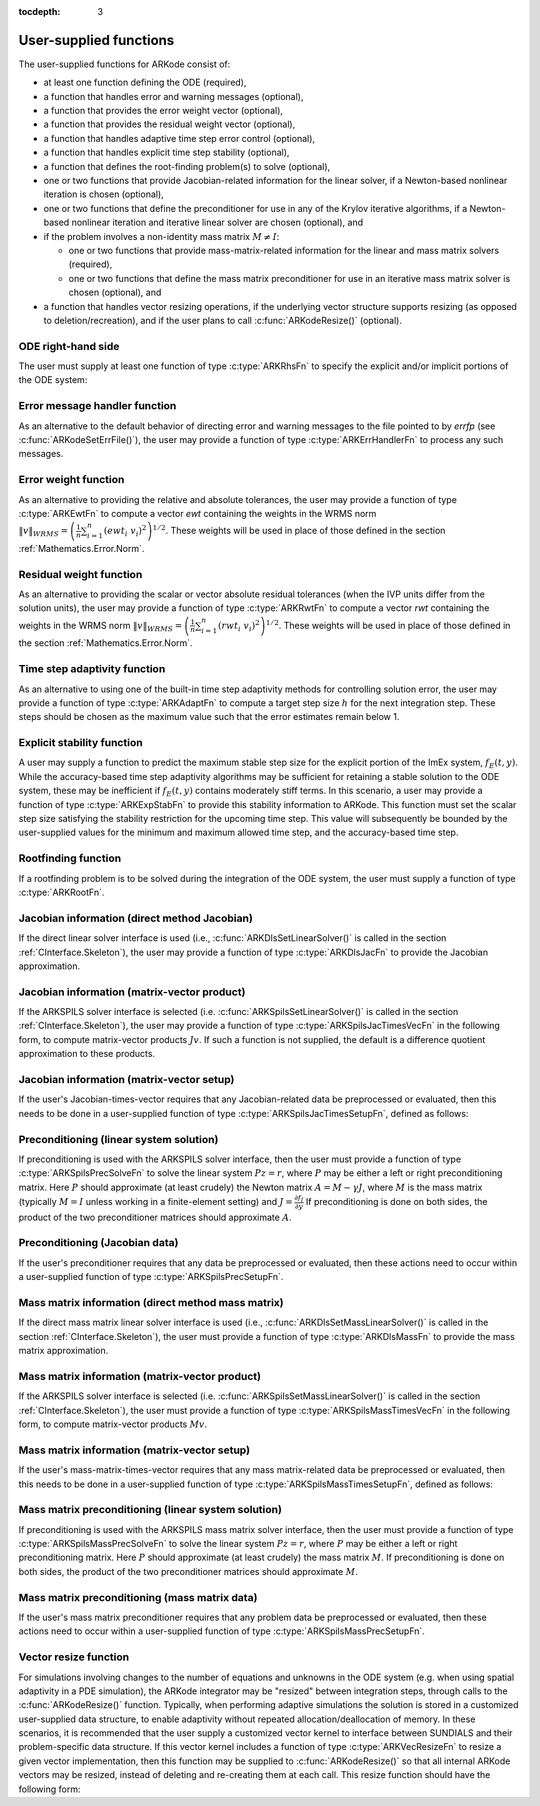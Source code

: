 ..
   Programmer(s): Daniel R. Reynolds @ SMU
   ----------------------------------------------------------------
   Copyright (c) 2013, Southern Methodist University.
   All rights reserved.
   For details, see the LICENSE file.
   ----------------------------------------------------------------

:tocdepth: 3



.. _CInterface.UserSupplied:

User-supplied functions
=============================

The user-supplied functions for ARKode consist of:

* at least one function defining the ODE (required),

* a function that handles error and warning messages (optional),

* a function that provides the error weight vector (optional), 

* a function that provides the residual weight vector (optional), 

* a function that handles adaptive time step error control (optional),

* a function that handles explicit time step stability (optional), 

* a function that defines the root-finding problem(s) to solve
  (optional),

* one or two functions that provide Jacobian-related information for
  the linear solver, if a Newton-based nonlinear iteration is chosen
  (optional),

* one or two functions that define the preconditioner for use in any 
  of the Krylov iterative algorithms, if a Newton-based nonlinear
  iteration and iterative linear solver are chosen (optional), and

* if the problem involves a non-identity mass matrix :math:`M\ne I`:

  * one or two functions that provide mass-matrix-related information
    for the linear and mass matrix solvers (required),

  * one or two functions that define the mass matrix preconditioner
    for use in an iterative mass matrix solver is chosen (optional), and

* a function that handles vector resizing operations, if the
  underlying vector structure supports resizing (as opposed to
  deletion/recreation), and if the user plans to call
  :c:func:`ARKodeResize()` (optional).




.. _CInterface.ODERHS:

ODE right-hand side
-----------------------------

The user must supply at least one function of type :c:type:`ARKRhsFn` to
specify the explicit and/or implicit portions of the ODE system:


.. c:type:: typedef int (*ARKRhsFn)(realtype t, N_Vector y, N_Vector ydot, void* user_data)

   These functions compute the ODE right-hand side for a given
   value of the independent variable :math:`t` and state vector :math:`y`.
   
   **Arguments:**
      * *t* -- the current value of the independent variable.
      * *y* -- the current value of teh dependent variable vector, :math:`y(t)`.
      * *ydot* -- the output vector that forms a portion of the ODE RHS :math:`f_E(t,y) + f_I(t,y)`.
      * *user_data* -- the `user_data` pointer that was passed to :c:func:`ARKodeSetUserData()`.
   
   **Return value:** 
   An *ARKRhsFn* should return 0 if successful, a positive value if a
   recoverable error occurred (in which case ARKode will attempt to
   correct), or a negative value if it failed unrecoverably (in which
   case the integration is halted and *ARK_RHSFUNC_FAIL* is returned).
   
   **Notes:** Allocation of memory for `ydot` is handled within
   ARKode.  A recoverable failure error return from the *ARKRhsFn* is
   typically used to flag a value of the dependent variable :math:`y`
   that is "illegal" in some way (e.g., negative where only a
   nonnegative value is physically meaningful).  If such a return is
   made, ARKode will attempt to recover (possibly repeating the
   nonlinear iteration, or reducing the step size) in order to avoid
   this recoverable error return.  There are some situations in which
   recovery is not possible even if the right-hand side function
   returns a recoverable error flag.  One is when this occurs at the
   very first call to the *ARKRhsFn* (in which case 
   ARKode returns *ARK_FIRST_RHSFUNC_ERR*).  Another is when a
   recoverable error is reported by *ARKRhsFn* after the integrator
   completes a successful stage, in which case ARKode returns
   *ARK_UNREC_RHSFUNC_ERR*).




.. _CInterface.ErrorHandler:

Error message handler function
--------------------------------------

As an alternative to the default behavior of directing error and
warning messages to the file pointed to by `errfp` (see
:c:func:`ARKodeSetErrFile()`), the user may provide a function of type
:c:type:`ARKErrHandlerFn` to process any such messages. 



.. c:type:: typedef void (*ARKErrHandlerFn)(int error_code, const char* module, const char* function, char* msg, void* user_data)

   This function processes error and warning messages from
   ARKode and is sub-modules.
   
   **Arguments:**
      * *error_code* -- the error code.
      * *module* -- the name of the ARKode module reporting the error.
      * *function* -- the name of the function in which the error occurred.
      * *msg* -- the error message.
      * *user_data* -- a pointer to user data, the same as the
        *eh_data* parameter that was passed to :c:func:`ARKodeSetErrHandlerFn()`.
   
   **Return value:** 
   An *ARKErrHandlerFn* function has no return value.
   
   **Notes:** *error_code* is negative for errors and positive
   (*ARK_WARNING*) for warnings.  If a function that returns a
   pointer to memory encounters an error, it sets *error_code* to
   0.




.. _CInterface.ErrorWeight:

Error weight function
--------------------------------------

As an alternative to providing the relative and absolute tolerances,
the user may provide a function of type :c:type:`ARKEwtFn` to compute a
vector *ewt* containing the weights in the WRMS norm
:math:`\|v\|_{WRMS} = \left(\frac{1}{n} \sum_{i=1}^n \left(ewt_i\; v_i\right)^2
\right)^{1/2}`.  These weights will be used in place of those defined
in the section :ref:`Mathematics.Error.Norm`.



.. c:type:: typedef int (*ARKEwtFn)(N_Vector y, N_Vector ewt, void* user_data)

   This function computes the WRMS error weights for the vector
   :math:`y`.
   
   **Arguments:**
      * *y* -- the dependent variable vector at which the
        weight vector is to be computed.
      * *ewt* -- the output vector containing the error weights.
      * *user_data* -- a pointer to user data, the same as the
        *user_data* parameter that was passed to :c:func:`ARKodeSetUserData()`.
   
   **Return value:** 
   An *ARKEwtFn* function must return 0 if it
   successfully set the error weights, and -1 otherwise.
   
   **Notes:** Allocation of memory for *ewt* is handled within ARKode.
   
   The error weight vector must have all components positive.  It is
   the user's responsibility to perform this test and return -1 if it
   is not satisfied.



.. _CInterface.ResidualWeight:

Residual weight function
--------------------------------------

As an alternative to providing the scalar or vector absolute residual
tolerances (when the IVP units differ from the solution units), the
user may provide a function of type :c:type:`ARKRwtFn` to compute a 
vector *rwt* containing the weights in the WRMS norm
:math:`\|v\|_{WRMS} = \left(\frac{1}{n} \sum_{i=1}^n \left(rwt_i\; v_i\right)^2
\right)^{1/2}`.  These weights will be used in place of those defined
in the section :ref:`Mathematics.Error.Norm`.



.. c:type:: typedef int (*ARKRwtFn)(N_Vector y, N_Vector rwt, void* user_data)

   This function computes the WRMS residual weights for the vector
   :math:`y`.
   
   **Arguments:**
      * *y* -- the dependent variable vector at which the
        weight vector is to be computed.
      * *rwt* -- the output vector containing the residual weights.
      * *user_data* -- a pointer to user data, the same as the
        *user_data* parameter that was passed to :c:func:`ARKodeSetUserData()`.
   
   **Return value:** 
   An *ARKRwtFn* function must return 0 if it
   successfully set the residual weights, and -1 otherwise.
   
   **Notes:** Allocation of memory for *rwt* is handled within ARKode.
   
   The residual weight vector must have all components positive.  It is
   the user's responsibility to perform this test and return -1 if it
   is not satisfied.



.. _CInterface.AdaptivityFn:

Time step adaptivity function
--------------------------------------

As an alternative to using one of the built-in time step adaptivity
methods for controlling solution error, the user may provide a
function of type :c:type:`ARKAdaptFn` to compute a target step size
:math:`h` for the next integration step.  These steps should be chosen
as the maximum value such that the error estimates remain below 1.



.. c:type:: typedef int (*ARKAdaptFn)(N_Vector y, realtype t, realtype h1, realtype h2, realtype h3, realtype e1, realtype e2, realtype e3, int q, realtype* hnew, void* user_data)

   This function implements a time step adaptivity algorithm
   that chooses :math:`h` satisfying the error tolerances.
   
   **Arguments:**
      * *y* -- the current value of the dependent variable vector, :math:`y(t)`.
      * *t* -- the current value of the independent variable.
      * *h1* -- the current step size, :math:`t_m - t_{m-1}`.
      * *h2* -- the previous step size, :math:`t_{m-1} - t_{m-2}`.
      * *h3* -- the step size :math:`t_{m-2}-t_{m-3}`.
      * *e1* -- the error estimate from the current step, :math:`m`.
      * *e2* -- the error estimate from the previous step, :math:`m-1`.
      * *e3* -- the error estimate from the step :math:`m-2`.
      * *q* -- the global order of accuracy for the method.
      * *hnew* -- the output value of the next step size.
      * *user_data* -- a pointer to user data, the same as the
        *h_data* parameter that was passed to :c:func:`ARKodeSetAdaptivityFn()`.
   
   **Return value:** 
   An *ARKAdaptFn* function should return 0 if it
   successfuly set the next step size, and a non-zero value otherwise.




.. _CInterface.StabilityFn:

Explicit stability function
--------------------------------------

A user may supply a function to predict the maximum stable step size
for the explicit portion of the ImEx system, :math:`f_E(t,y)`.  While
the accuracy-based time step adaptivity algorithms may be sufficient
for retaining a stable solution to the ODE system, these may be
inefficient if :math:`f_E(t,y)` contains moderately stiff terms.  In
this scenario, a user may provide a function of type :c:type:`ARKExpStabFn`
to provide this stability information to ARKode.  This function
must set the scalar step size satisfying the stability restriction for
the upcoming time step.  This value will subsequently be bounded by
the user-supplied values for the minimum and maximum allowed time
step, and the accuracy-based time step.  



.. c:type:: typedef int (*ARKExpStabFn)(N_Vector y, realtype t, realtype* hstab, void* user_data)

   This function predicts the maximum stable step size for the
   explicit portions of the ImEx ODE system.
   
   **Arguments:**
      * *y* -- the current value of the dependent variable vector, :math:`y(t)`.
      * *t* -- the current value of the independent variable
      * *hstab* -- the output value with the absolute value of the
 	maximum stable step size. 
      * *user_data* -- a pointer to user data, the same as the
        *estab_data* parameter that was passed to :c:func:`ARKodeSetStabilityFn()`.
   
   **Return value:** 
   An *ARKExpStabFn* function should return 0 if it
   successfully set the upcoming stable step size, and a non-zero
   value otherwise.
   
   **Notes:**  If this function is not supplied, or if it returns
   *hstab* :math:`\le 0.0`, then ARKode will assume that there is no explicit
   stability restriction on the time step size.



.. _CInterface.RootfindingFn:

Rootfinding function
--------------------------------------

If a rootfinding problem is to be solved during the integration of the
ODE system, the user must supply a function of type :c:type:`ARKRootFn`.



.. c:type:: typedef int (*ARKRootFn)(realtype t, N_Vector y, realtype* gout, void* user_data)

   This function implements a vector-valued function
   :math:`g(t,y)` such that the roots of the *nrtfn* components
   :math:`g_i(t,y)` are sought.
   
   **Arguments:**
      * *t* -- the current value of the independent variable
      * *y* -- the current value of the dependent variable vector, :math:`y(t)`.
      * *gout* -- the output array, of length *nrtfn*, with components :math:`g_i(t,y)`.
      * *user_data* -- a pointer to user data, the same as the
        *user_data* parameter that was passed to :c:func:`ARKodeSetUserData()`.
   
   **Return value:** 
   An *ARKRootFn* function should return 0 if successful
   or a non-zero value if an error occurred (in which case the
   integration is halted and ARKode returns *ARK_RTFUNC_FAIL*).
   
   **Notes:** Allocation of memory for *gout* is handled within ARKode.



.. _CInterface.JacobianFn:

Jacobian information (direct method Jacobian)
--------------------------------------------------------------

If the direct linear solver interface is used (i.e.,
:c:func:`ARKDlsSetLinearSolver()` is called in the section
:ref:`CInterface.Skeleton`), the user may provide a function of type
:c:type:`ARKDlsJacFn` to provide the Jacobian approximation. 



.. c:type:: typedef int (*ARKDlsJacFn)(realtype t, N_Vector y, N_Vector fy, SUNMatrix Jac, void* user_data, N_Vector tmp1, N_Vector tmp2, N_Vector tmp3)

   This function computes the Jacobian matrix :math:`J =
   \frac{\partial f_I}{\partial y}` (or an approximation to it).
   
   **Arguments:**
      * *t* -- the current value of the independent variable.
      * *y* -- the current value of the dependent variable vector, namely
        the predicted value of :math:`y(t)`.
      * *fy* -- the current value of the vector :math:`f_I(t,y)`.
      * *Jac* -- the output Jacobian matrix.
      * *user_data* -- a pointer to user data, the same as the
        *user_data* parameter that was passed to :c:func:`ARKodeSetUserData()`.
      * *tmp1*, *tmp2*, *tmp3* -- pointers to memory allocated to
        variables of type ``N_Vector`` which can be used by an
        ARKDlsacFn as temporary storage or work space.
   
   **Return value:** 
   An *ARKDlsJacFn* function should return 0 if successful, a positive
   value if a recoverable error occurred (in which case ARKode will
   attempt to correct, while ARKDLS sets *last_flag* to
   *ARKDLS_JACFUNC_RECVR*), or a negative value if it failed
   unrecoverably (in which case the integration is halted,
   :c:func:`ARKode()` returns *ARK_LSETUP_FAIL* and ARKDLS sets
   *last_flag* to *ARKDLS_JACFUNC_UNRECVR*).  
   
   **Notes:** Information regarding the structure of the specific
   ``SUNMatrix`` structure (e.g.~number of rows, upper/lower
   bandwidth, sparsity type) may be obtained through using the
   implementation-specific ``SUNMatrix`` interface functions
   (see the section :ref:`SUNMatrix` for details).

   Prior to calling the user-supplied Jacobian function, the Jacobian
   matrix :math:`J(t,y)` is zeroed out, so only nonzero elements need
   to be loaded into *Jac*.

   If the user's :c:type:`ARKDlsJacFn` function uses difference
   quotient approximations, then it may need to access quantities not
   in the argument list.  These include the current step size, the
   error weights, etc.  To obtain these, the user will need to add a
   pointer to the ``ark_mem`` structure to their ``user_data``, and
   then use the ARKodeGet* functions listed in
   :ref:`CInterface.OptionalOutputs`. The unit roundoff can be 
   accessed as ``UNIT_ROUNDOFF``, which is defined in the header
   file ``sundials_types.h``.

   **dense**:

   A user-supplied dense Jacobian function must load the
   *N* by *N* dense matrix *Jac* with an approximation to the Jacobian
   matrix :math:`J(t,y)` at the point :math:`(t,y)`. The accessor
   macros ``SM_ELEMENT_D`` and ``SM_COLUMN_D`` allow the user to read
   and write dense matrix elements without making explicit references
   to the underlying representation of the SUNMATRIX_DENSE type.
   ``SM_ELEMENT_D(J, i, j)`` references the ``(i,j)``-th element of
   the dense matrix ``J`` (for ``i``, ``j`` between 0 and
   N-1). This macro is meant for small problems for which
   efficiency of access is not a major concern. Thus, in terms of the
   indices :math:`m` and :math:`n` ranging from 1 to *N*, the
   Jacobian element :math:`J_{m,n}` can be set using the statement
   ``SM_ELEMENT_D(J, m-1, n-1) =`` :math:`J_{m,n}`.  Alternatively,
   ``SM_COLUMN_D(J, j)`` returns a pointer to the first element of the
   ``j``-th column of ``J`` (for ``j`` ranging from 0 to `N`-1), 
   and the elements of the ``j``-th column can then be accessed using
   ordinary array indexing. Consequently, :math:`J_{m,n}` can be
   loaded using the statements
   ``col_n = SM_COLUMN_D(J, n-1); col_n[m-1] =`` :math:`J_{m,n}`.
   For large problems, it is more efficient to use ``SM_COLUMN_D``
   than to use ``SM_ELEMENT_D``.  Note that both of these macros
   number rows and columns starting from 0.  The SUNMATRIX_DENSE type 
   and accessor macros are documented in section
   :ref:`SUNMatrix_Dense`. 

   **band**:

   A user-supplied banded Jacobian function must load the band
   matrix *Jac* with the elements of the Jacobian
   :math:`J(t,y)` at the point :math:`(t,y)`. The accessor macros
   ``SM_ELEMENT_B``, ``SM_COLUMN_B``, and ``SM_COLUMN_ELEMENT_B``
   allow the user to read and write band matrix elements without
   making specific references to the underlying representation of the
   SUNMATRIX_BAND type.  ``SM_ELEMENT_B(J, i, j)`` references the
   ``(i,j)``-th element of the band matrix ``J``, counting
   from 0. This macro is meant for use in small problems for 
   which efficiency of access is not a major concern. Thus, in terms
   of the indices :math:`m` and :math:`n` ranging from 1 to *N* with
   :math:`(m, n)` within the band defined by *mupper* and
   *mlower*, the Jacobian element :math:`J_{m,n}` can be loaded
   using the statement ``SM_ELEMENT_B(J, m-1, n-1)`` :math:`=
   J_{m,n}`. The elements within the band are those with *-mupper*
   :math:`\le m-n \le` *mlower*.  Alternatively, ``SM_COLUMN_B(J, j)``
   returns a pointer to the diagonal element of the ``j``-th column of
   ``J``, and if we assign this address to ``realtype *col_j``, then
   the ``i``-th element of the ``j``-th column is given by
   ``SM_COLUMN_ELEMENT_B(col_j, i, j)``, counting from 0. Thus, for
   :math:`(m,n)` within the band, :math:`J_{m,n}` can be loaded by
   setting ``col_n = SM_COLUMN_B(J, n-1); SM_COLUMN_ELEMENT_B(col_n, m-1,
   n-1)`` :math:`= J_{m,n}` . The elements of the ``j``-th column can
   also be accessed via ordinary array indexing, but this approach
   requires knowledge of the underlying storage for a band matrix of
   type SUNMATRIX_BAND. The array ``col_n`` can be indexed from
   *-mupper* to *mlower*. For large problems, it is more efficient
   to use ``SM_COLUMN_B`` and ``SM_COLUMN_ELEMENT_B`` than to use the
   ``SM_ELEMENT_B`` macro. As in the dense case, these macros all
   number rows and columns starting from 0. The SUNMATRIX_BAND type
   and accessor macros are documented in section :ref:`SUNMatrix_Band`.
   
   **sparse**:

   A user-supplied sparse Jacobian function must load the
   compressed-sparse-column (CSC) or compressed-sparse-row (CSR)
   matrix *Jac* with an approximation to the Jacobian matrix
   :math:`J(t,y)` at the point :math:`(t,y)`.  Storage for *Jac*
   already exists on entry to this function, although the user should
   ensure that sufficient space is allocated in *Jac* to hold the
   nonzero values to be set; if the existing space is insufficient the
   user may reallocate the data and index arrays as needed.  The
   amount of allocated space in a SUNMATRIX_SPARSE object may be
   accessed using the macro ``SM_NNZ_S`` or the routine
   :c:func:`SUNSparseMatrix_NNZ()`.  The SUNMATRIX_SPARSE type is
   further documented in the section :ref:`SUNMatrix_Sparse`.
   



.. _CInterface.JTimesFn:

Jacobian information (matrix-vector product)
--------------------------------------------------------------

If the ARKSPILS solver interface is selected
(i.e. :c:func:`ARKSpilsSetLinearSolver()` is called in the
section :ref:`CInterface.Skeleton`), the user may provide a function
of type :c:type:`ARKSpilsJacTimesVecFn` in the following form, to
compute matrix-vector products :math:`Jv`. If such a function is not
supplied, the default is a difference quotient approximation to these
products. 


.. c:type:: typedef int (*ARKSpilsJacTimesVecFn)(N_Vector v, N_Vector Jv, realtype t, N_Vector y, N_Vector fy, void* user_data, N_Vector tmp)

   This function computes the product :math:`Jv =
   \left(\frac{\partial f_I}{\partial y}\right)v` (or an approximation to it).
   
   **Arguments:**
      * *v* -- the vector to multiply.
      * *Jv* -- the output vector computed.
      * *t* -- the current value of the independent variable.
      * *y* -- the current value of the dependent variable vector.
      * *fy* -- the current value of the vector :math:`f_I(t,y)`.
      * *user_data* -- a pointer to user data, the same as the
        *user_data* parameter that was passed to :c:func:`ARKodeSetUserData()`.
      * *tmp* -- pointer to memory allocated to a variable of type
        ``N_Vector`` which can be used as temporary storage or work space.
   
   **Return value:** 
   The value to be returned by the Jacobian-vector product
   function should be 0 if successful. Any other return value will
   result in an unrecoverable error of the generic Krylov solver,
   in which case the integration is halted. 
   
   **Notes:** If the user's :c:type:`ARKSpilsJacTimesVecFn` function
   uses difference quotient approximations, it may need to access
   quantities not in the argument list.  These include the current
   step size, the error weights, etc.  To obtain these, the
   user will need to add a pointer to the ``ark_mem`` structure to
   their ``user_data``, and then use the ARKodeGet* functions listed
   in :ref:`CInterface.OptionalOutputs`. The unit roundoff can be
   accessed as ``UNIT_ROUNDOFF``, which is defined in the header
   file ``sundials_types.h``.




.. _CInterface.JTSetupFn:

Jacobian information (matrix-vector setup)
--------------------------------------------------------------

If the user's Jacobian-times-vector requires that any Jacobian-related data
be preprocessed or evaluated, then this needs to be done in a
user-supplied function of type :c:type:`ARKSpilsJacTimesSetupFn`,
defined as follows: 


.. c:type:: typedef int (*ARKSpilsJacTimesSetupFn)(realtype t, N_Vector y, N_Vector fy, void* user_data)

   This function preprocesses and/or evaluates any Jacobian-related
   data needed by the Jacobian-times-vector routine.
   
   **Arguments:**
      * *t* -- the current value of the independent variable.
      * *y* -- the current value of the dependent variable vector.
      * *fy* -- the current value of the vector :math:`f_I(t,y)`.
      * *user_data* -- a pointer to user data, the same as the
        *user_data* parameter that was passed to :c:func:`ARKodeSetUserData()`.
   
   **Return value:** 
   The value to be returned by the Jacobian-vector setup
   function should be 0 if successful, positive for a recoverable
   error (in which case the step will be retried), or negative for an
   unrecoverable error (in which case the integration is halted).
   
   **Notes:**    Each call to the Jacobian-vector setup function is
   preceded by a call to the implicit :c:type:`ARKRhsFn` user
   function with the same :math:`(t,y)` arguments.  Thus, the setup
   function can use any auxiliary data that is computed and saved
   during the evaluation of the implicit ODE right-hand side.

   If the user's :c:type:`ARKSpilsJacTimesSetupFn` function uses
   difference quotient approximations, it may need to access
   quantities not in the argument list.  These include the current
   step size, the error weights, etc.  To obtain these, the
   user will need to add a pointer to the ``ark_mem`` structure to
   their ``user_data``, and then use the ARKodeGet* functions listed
   in :ref:`CInterface.OptionalOutputs`. The unit roundoff can be
   accessed as ``UNIT_ROUNDOFF``, which is defined in the header
   file ``sundials_types.h``.




.. _CInterface.PrecSolveFn:

Preconditioning (linear system solution)
--------------------------------------------------------------

If preconditioning is used with the ARKSPILS solver interface, then
the user must provide a function of type
:c:type:`ARKSpilsPrecSolveFn` to solve the linear system
:math:`Pz=r`, where :math:`P` may be either a left or right
preconditioning matrix.  Here :math:`P` should approximate (at least
crudely) the Newton matrix :math:`A=M-\gamma J`, where :math:`M` is
the mass matrix (typically :math:`M=I` unless working in a
finite-element setting) and :math:`J = \frac{\partial f_I}{\partial
y}`  If preconditioning is done on both sides, the product of the two
preconditioner matrices should approximate :math:`A`.



.. c:type:: typedef int (*ARKSpilsPrecSolveFn)(realtype t, N_Vector y, N_Vector fy, N_Vector r, N_Vector z, realtype gamma, realtype delta, int lr, void* user_data)

   This function solves the preconditioner system :math:`Pz=r`.
   
   **Arguments:**
      * *t* -- the current value of the independent variable.
      * *y* -- the current value of the dependent variable vector.
      * *fy* -- the current value of the vector :math:`f_I(t,y)`.
      * *r* -- the right-hand side vector of the linear system.
      * *z* -- the computed output solution vector.
      * *gamma* -- the scalar :math:`\gamma` appearing in the Newton
        matrix given by :math:`A=M-\gamma J`.
      * *delta* -- an input tolerance to be used if an iterative method
        is employed in the solution.  In that case, the resdual vector
        :math:`Res = r-Pz` of the system should be made to be less than *delta*
        in the weighted :math:`l_2` norm, i.e. :math:`\left(\sum_{i=1}^n
        \left(Res_i * ewt_i\right)^2 \right)^{1/2} < \delta`, where :math:`\delta =`
        `delta`.  To obtain the ``N_Vector`` *ewt*, call
        :c:func:`ARKodeGetErrWeights()`. 
      * *lr* -- an input flag indicating whether the preconditioner
        solve is to use the left preconditioner (*lr* = 1) or the right
        preconditioner (*lr* = 2).
      * *user_data* -- a pointer to user data, the same as the
        *user_data* parameter that was passed to :c:func:`ARKodeSetUserData()`.
   
   **Return value:** 
   The value to be returned by the preconditioner solve
   function is a flag indicating whether it was successful. This value
   should be 0 if successful, positive for a recoverable error (in
   which case the step will be retried), or negative for an
   unrecoverable error (in which case the integration is halted).  




.. _CInterface.PrecSetupFn:

Preconditioning (Jacobian data)
--------------------------------------------------------------

If the user's preconditioner requires that any data be preprocessed or
evaluated, then these actions need to occur within a user-supplied
function of type :c:type:`ARKSpilsPrecSetupFn`.


.. c:type:: typedef int (*ARKSpilsPrecSetupFn)(realtype t, N_Vector y, N_Vector fy, booleantype jok, booleantype* jcurPtr, realtype gamma, void* user_data)

   This function preprocesses and/or evaluates Jacobian-related
   data needed by the preconditioner.
   
   **Arguments:**
      * *t* -- the current value of the independent variable.
      * *y* -- the current value of the dependent variable vector.
      * *fy* -- the current value of the vector :math:`f_I(t,y)`.
      * *jok* -- is an input flag indicating whether the Jacobian-related
        data needs to be updated. The *jok* argument provides for the
        reuse of Jacobian data in the preconditioner solve function. When
        *jok* = ``SUNFALSE``, the Jacobian-related data should be recomputed
        from scratch. When *jok* = ``SUNTRUE`` the Jacobian data, if saved from the
        previous call to this function, can be reused (with the current
        value of *gamma*). A call with *jok* = ``SUNTRUE`` can only occur
        after a call with *jok* = ``SUNFALSE``. 
      * *jcurPtr* -- is a pointer to a flag which should be set to
        ``SUNTRUE`` if Jacobian data was recomputed, or set to ``SUNFALSE`` if
        Jacobian data was not recomputed, but saved data was still reused. 
      * *gamma* -- the scalar :math:`\gamma` appearing in the Newton
        matrix given by :math:`A=M-\gamma J`.
      * *user_data* -- a pointer to user data, the same as the
        *user_data* parameter that was passed to :c:func:`ARKodeSetUserData()`.
   
   **Return value:** 
   The value to be returned by the preconditioner setup
   function is a flag indicating whether it was successful. This value
   should be 0 if successful, positive for a recoverable error (in
   which case the step will be retried), or negative for an
   unrecoverable error (in which case the integration is halted). 
   
   **Notes:**  The operations performed by this function might include
   forming a crude approximate Jacobian, and performing an LU
   factorization of the resulting approximation to :math:`A = M -
   \gamma J`. 
   
   Each call to the preconditioner setup function is preceded by a
   call to the implicit :c:type:`ARKRhsFn` user function with the
   same :math:`(t,y)` arguments.  Thus, the preconditioner setup
   function can use any auxiliary data that is computed and saved
   during the evaluation of the ODE right-hand side. 
   
   This function is not called in advance of every call to the
   preconditioner solve function, but rather is called only as often
   as needed to achieve convergence in the Newton iteration. 
   
   If the user's :c:type:`ARKSpilsPrecSetupFn` function uses
   difference quotient approximations, it may need to access
   quantities not in the call list. These include the current step
   size, the error weights, etc.  To obtain these, the user will need
   to add a pointer to the ``ark_mem`` structure to their
   ``user_data``, and then use the ARKodeGet* functions listed in
   :ref:`CInterface.OptionalOutputs`. The unit roundoff can be 
   accessed as ``UNIT_ROUNDOFF``, which is defined in the header
   file ``sundials_types.h``.



.. _CInterface.MassFn:

Mass matrix information (direct method mass matrix)
---------------------------------------------------------------

If the direct mass matrix linear solver interface is
used (i.e., :c:func:`ARKDlsSetMassLinearSolver()` is called in the
section :ref:`CInterface.Skeleton`), the user must provide a function
of type :c:type:`ARKDlsMassFn` to provide the mass matrix
approximation.



.. c:type:: typedef int (*ARKDlsMassFn)(realtype t, SUNMatrix M, void* user_data, N_Vector tmp1, N_Vector tmp2, N_Vector tmp3)

   This function computes the mass matrix :math:`M` (or an approximation to it).
   
   **Arguments:**
      * *N* -- the size of the ODE system.
      * *t* -- the current value of the independent variable.
      * *M* -- the output mass matrix.
      * *user_data* -- a pointer to user data, the same as the
        *user_data* parameter that was passed to :c:func:`ARKodeSetUserData()`.
      * *tmp1*, *tmp2*, *tmp3* -- pointers to memory allocated to
        variables of type ``N_Vector`` which can be used by an
        ARKDlsDenseMassFn as temporary storage or work space.
   
   **Return value:** 
   An *ARKDlsMassFn* function should return 0 if successful, or a
   negative value if it failed unrecoverably (in which case the
   integration is halted, :c:func:`ARKode()` returns
   *ARK_MASSSETUP_FAIL* and ARKDLS sets *last_flag* to
   *ARKDLS_MASSFUNC_UNRECVR*).
   
   **Notes:** Information regarding the structure of the specific
   ``SUNMatrix`` structure (e.g.~number of rows, upper/lower
   bandwidth, sparsity type) may be obtained through using the
   implementation-specific ``SUNMatrix`` interface functions
   (see the section :ref:`SUNMatrix` for details).

   Prior to calling the user-supplied mass matrix function, the mass
   matrix :math:`M(t)` is zeroed out, so only nonzero elements need to
   be loaded into *M*. 

   **dense**:

   A user-supplied dense mass matrix function must load the *N* by *N*
   dense matrix *M* with an approximation to the mass matrix
   :math:`M(t)`. As discussed above in section :ref:`CInterface.JacobianFn`,
   the accessor macros ``SM_ELEMENT_D`` and ``SM_COLUMN_D`` allow the user
   to read and write dense matrix elements without making explicit
   references to the underlying representation of the SUNMATRIX_DENSE
   type. Similarly, the SUNMATRIX_DENSE type and accessor macros
   ``SM_ELEMENT_D`` and ``SM_COLUMN_D`` are documented in the section
   :ref:`SUNMatrix_Dense`. 
   
   **band**:

   A user-supplied banded mass matrix function must load
   the band matrix *M* with the elements of the mass matrix
   :math:`M(t)`. As discussed above in section
   :ref:`CInterface.JacobianFn`, the accessor macros ``SM_ELEMENT_B``,
   ``SM_COLUMN_B``, and ``SM_COLUMN_ELEMENT_B`` allow the user to read
   and write band matrix elements without making specific references
   to the underlying representation of the SUNMATRIX_BAND type.
   Similarly, the SUNMATRIX_BAND type and the accessor macros ``SM_ELEMENT_B``,
   ``SM_COLUMN_B``, and ``SM_COLUMN_ELEMENT_B`` are documented in the section
   :ref:`SUNMatrix_Band`.

   **sparse**:

   A user-supplied sparse mass matrix function must load the
   compressed-sparse-column (CSR) or compressed-sparse-row (CSR)
   matrix *M* with an approximation to the mass matrix :math:`M(t)`.
   Storage for *M* already exists on entry to this function, although
   the user should ensure that sufficient space is allocated in *M*
   to hold the nonzero values to be set; if the existing space is
   insufficient the user may reallocate the data and row index arrays
   as needed.  The type of *M* is SUNMATRIX_SPARSE, and the amount of
   allocated space in a SUNMATRIX_SPARSE object may be
   accessed using the macro ``SM_NNZ_S`` or the routine
   :c:func:`SUNSparseMatrix_NNZ()`.  The SUNMATRIX_SPARSE type is
   further documented in the section :ref:`SUNMatrix_Sparse`.



.. _CInterface.MTimesFn:

Mass matrix information (matrix-vector product)
--------------------------------------------------------------

If the ARKSPILS solver interface is selected
(i.e. :c:func:`ARKSpilsSetMassLinearSolver()` is called in the 
section :ref:`CInterface.Skeleton`), the user must provide a function
of type :c:type:`ARKSpilsMassTimesVecFn` in the following form, to
compute matrix-vector products :math:`Mv`.



.. c:type:: typedef int (*ARKSpilsMassTimesVecFn)(N_Vector v, N_Vector Mv, realtype t, void* mtimes_data)

   This function computes the product :math:`M*v` (or an approximation to it).
   
   **Arguments:**
      * *v* -- the vector to multiply.
      * *Mv* -- the output vector computed.
      * *t* -- the current value of the independent variable.
      * *mtimes_data* -- a pointer to user data, the same as the
        *mtimes_data* parameter that was passed to :c:func:`ARKSpilsSetMassTimes()`.
   
   **Return value:** 
   The value to be returned by the mass-matrix-vector product
   function should be 0 if successful. Any other return value will
   result in an unrecoverable error of the generic Krylov solver,
   in which case the integration is halted. 
   


.. _CInterface.MTSetupFn:

Mass matrix information (matrix-vector setup)
--------------------------------------------------------------

If the user's mass-matrix-times-vector requires that any mass
matrix-related data be preprocessed or evaluated, then this needs to
be done in a user-supplied function of type
:c:type:`ARKSpilsMassTimesSetupFn`, defined as follows: 



.. c:type:: typedef int (*ARKSpilsMassTimesSetupFn)(realtype t, void* mtimes_data)

   This function preprocesses and/or evaluates any mass-matrix-related
   data needed by the mass-matrix-times-vector routine.
   
   **Arguments:**
      * *t* -- the current value of the independent variable.
      * *mtimes_data* -- a pointer to user data, the same as the
        *mtimes_data* parameter that was passed to :c:func:`ARKSpilsSetMassTimes()`.
   
   **Return value:** 
   The value to be returned by the mass-matrix-vector setup
   function should be 0 if successful. Any other return value will
   result in an unrecoverable error of the ARKSPILS mass matrix solver
   interface, in which case the integration is halted. 
   


.. _CInterface.MassPrecSolveFn:

Mass matrix preconditioning (linear system solution)
--------------------------------------------------------------

If preconditioning is used with the ARKSPILS mass matrix solver
interface, then the user must provide a function of type
:c:type:`ARKSpilsMassPrecSolveFn` to solve the linear system 
:math:`Pz=r`, where :math:`P` may be either a left or right
preconditioning matrix.  Here :math:`P` should approximate (at least
crudely) the mass matrix :math:`M`.  If preconditioning is done on
both sides, the product of the two preconditioner matrices should
approximate :math:`M`.


.. c:type:: typedef int (*ARKSpilsMassPrecSolveFn)(realtype t, N_Vector r, N_Vector z, realtype delta, int lr, void* user_data)

   This function solves the preconditioner system :math:`Pz=r`.
   
   **Arguments:**
      * *t* -- the current value of the independent variable.
      * *r* -- the right-hand side vector of the linear system.
      * *z* -- the computed output solution vector.
      * *delta* -- an input tolerance to be used if an iterative method
        is employed in the solution.  In that case, the resdual vector
        :math:`Res = r-Pz` of the system should be made to be less than *delta*
        in the weighted :math:`l_2` norm, i.e. :math:`\left(\sum_{i=1}^n
        \left(Res_i * ewt_i\right)^2 \right)^{1/2} < \delta`, where :math:`\delta =`
        *delta*.  To obtain the ``N_Vector`` *ewt*, call
        :c:func:`ARKodeGetErrWeights()`. 
      * *lr* -- an input flag indicating whether the preconditioner
        solve is to use the left preconditioner (*lr* = 1) or the right
        preconditioner (*lr* = 2).
      * *user_data* -- a pointer to user data, the same as the
        *user_data* parameter that was passed to :c:func:`ARKodeSetUserData()`.
   
   **Return value:** 
   The value to be returned by the preconditioner solve
   function is a flag indicating whether it was successful. This value
   should be 0 if successful, positive for a recoverable error (in
   which case the step will be retried), or negative for an
   unrecoverable error (in which case the integration is halted).  




.. _CInterface.MasPrecSetupFn:

Mass matrix preconditioning (mass matrix data)
--------------------------------------------------------------

If the user's mass matrix preconditioner requires that any problem
data be preprocessed or evaluated, then these actions need to occur
within a user-supplied function of type
:c:type:`ARKSpilsMassPrecSetupFn`. 



.. c:type:: typedef int (*ARKSpilsMassPrecSetupFn)(realtype t, void* user_data)

   This function preprocesses and/or evaluates mass-matrix-related
   data needed by the preconditioner.
   
   **Arguments:**
      * *t* -- the current value of the independent variable.
      * *user_data* -- a pointer to user data, the same as the
        *user_data* parameter that was passed to :c:func:`ARKodeSetUserData()`.
   
   **Return value:** 
   The value to be returned by the mass matrix preconditioner setup
   function is a flag indicating whether it was successful. This value
   should be 0 if successful, positive for a recoverable error (in
   which case the step will be retried), or negative for an
   unrecoverable error (in which case the integration is halted). 
   
   **Notes:**  The operations performed by this function might include
   forming a mass matrix and performing an incomplete 
   factorization of the result.  Although such operations would
   typically be performed only once at the beginning of a simulation,
   these may be required if the mass matrix can change as a function
   of time.

   If both this function and a :c:type:`ARKSpilsMassTimesSetupFn` are
   supplied, all calls to this function will be preceded by a call to
   the :c:type:`ARKSpilsMassTimesSetupFn`, so any setup performed
   there may be reused.


.. _CInterface.VecResizeFn:

Vector resize function
--------------------------------------

For simulations involving changes to the number of equations and
unknowns in the ODE system (e.g. when using spatial adaptivity in a
PDE simulation), the ARKode integrator may be "resized" between
integration steps, through calls to the :c:func:`ARKodeResize()`
function. Typically, when performing adaptive simulations the solution
is stored in a customized user-supplied data structure, to enable
adaptivity without repeated allocation/deallocation of memory.  In 
these scenarios, it is recommended that the user supply a customized
vector kernel to interface between SUNDIALS and their problem-specific
data structure.  If this vector kernel includes a function of type
:c:type:`ARKVecResizeFn` to resize a given vector implementation, then
this function may be supplied to :c:func:`ARKodeResize()` so that all
internal ARKode vectors may be resized, instead of deleting and
re-creating them at each call.  This resize function should have the
following form: 


.. c:type:: typedef int (*ARKVecResizeFn)(N_Vector y, N_Vector ytemplate, void* user_data)

   This function resizes the vector *y* to match the dimensions of the
   supplied vector, *ytemplate*.
   
   **Arguments:**
      * *y* -- the vector to resize.
      * *ytemplate* -- a vector of the desired size.
      * *user_data* -- a pointer to user data, the same as the
        *resize_data* parameter that was passed to :c:func:`ARKodeResize()`.
   
   **Return value:** 
   An *ARKVecResizeFn* function should return 0 if it successfully
   resizes the vector *y*, and a non-zero value otherwise.
   
   **Notes:**  If this function is not supplied, then ARKode will
   instead destroy the vector *y* and clone a new vector *y* off of
   *ytemplate*. 

